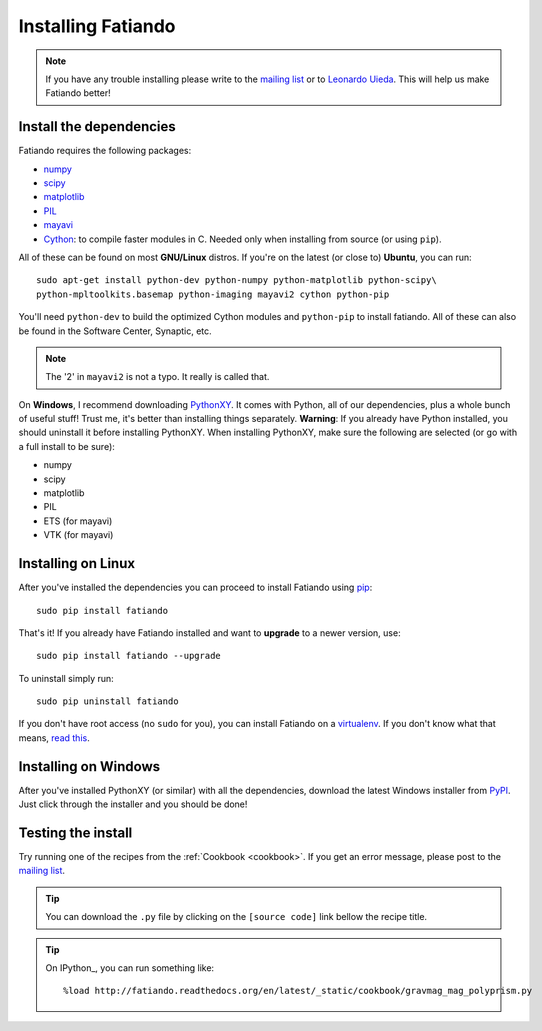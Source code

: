 .. _install:

Installing Fatiando
===================

.. note:: If you have any trouble installing please write to the
    `mailing list`_ or to `Leonardo Uieda`_. This will help us make
    Fatiando better!

.. _mailing list: https://groups.google.com/forum/#!forum/fatiando
.. _Leonardo Uieda: http://fatiando.org/people/uieda/

Install the dependencies
------------------------

Fatiando requires the following packages:

* `numpy <http://numpy.scipy.org/>`_
* `scipy <http://scipy.org/>`_
* `matplotlib <http://matplotlib.sourceforge.net/>`_
* `PIL <http://www.pythonware.com/products/pil/>`_
* `mayavi <http://code.enthought.com/projects/mayavi/>`_
* `Cython <http://cython.org/>`_: to compile faster modules in C. Needed only
  when installing from source (or using ``pip``).

All of these can be found on most **GNU/Linux** distros.
If you're on the latest (or close to) **Ubuntu**, you can run::

    sudo apt-get install python-dev python-numpy python-matplotlib python-scipy\
    python-mpltoolkits.basemap python-imaging mayavi2 cython python-pip

You'll need ``python-dev`` to build the optimized Cython modules and
``python-pip`` to install fatiando.
All of these can also be found in the Software Center, Synaptic, etc.

.. note:: The '2' in ``mayavi2`` is not a typo. It really is called that.

On **Windows**, I recommend downloading PythonXY_.
It comes with Python, all of our dependencies,
plus a whole bunch of useful stuff!
Trust me, it's better than installing things separately.
**Warning**: If you already have Python installed,
you should uninstall it before installing PythonXY.
When installing PythonXY,
make sure the following are selected
(or go with a full install to be sure):

* numpy
* scipy
* matplotlib
* PIL
* ETS (for mayavi)
* VTK (for mayavi)

.. _PythonXY: http://code.google.com/p/pythonxy/

Installing on Linux
-------------------

After you've installed the dependencies you can proceed to install Fatiando
using pip_::

    sudo pip install fatiando

That's it!
If you already have Fatiando installed and want to **upgrade** to a newer
version, use::

    sudo pip install fatiando --upgrade

To uninstall simply run::

    sudo pip uninstall fatiando

If you don't have root access (no ``sudo`` for you),
you can install Fatiando on a virtualenv_.
If you don't know what that means,
`read this`_.

.. _pip: http://www.pip-installer.org
.. _virtualenv: http://pypi.python.org/pypi/virtualenv
.. _read this: http://jontourage.com/2011/02/09/virtualenv-pip-basics/

Installing on Windows
---------------------

After you've installed PythonXY (or similar)
with all the dependencies,
download the latest Windows installer from PyPI_.
Just click through the installer and you should be done!

.. _PyPI: http://pypi.python.org/pypi/fatiando

Testing the install
-------------------

Try running one of the recipes from the :ref:`Cookbook <cookbook>`.
If you get an error message,
please post to the `mailing list`_.

.. tip:: You can download the ``.py`` file by clicking on the ``[source code]``
    link bellow the recipe title.

.. tip:: On IPython_, you can run something like::

        %load http://fatiando.readthedocs.org/en/latest/_static/cookbook/gravmag_mag_polyprism.py


